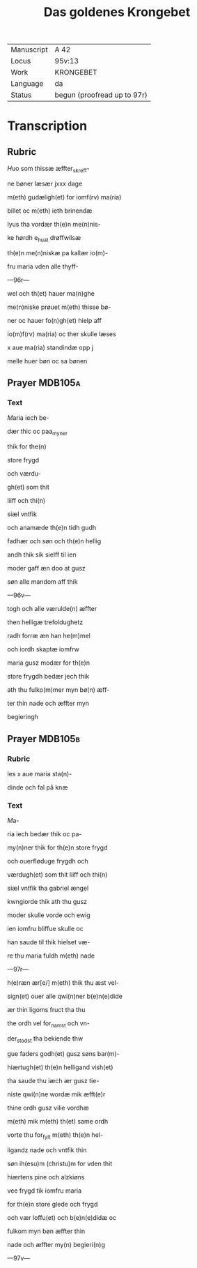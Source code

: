 #+TITLE: Das goldenes Krongebet

|------------+-----------------------------|
| Manuscript | A 42                        |
| Locus      | 95v:13                      |
| Work       | KRONGEBET                   |
| Language   | da                          |
| Status     | begun (proofread up to 97r) |
|------------+-----------------------------|

* Transcription
** Rubric
[[2][H]]uo som thissæ æffter_skreff-

ne bøner læsær jxxx dage

m(eth) gudæligh(et) for iomf(rv) ma(ria)

billet oc m(eth) ieth brinendæ

lyus tha vordær th(e)n me(n)nis-

ke hørdh e_huat drøffwilsæ

th(e)n me(n)niskæ pa kallær io(m)-

fru maria vden alle thyff-

---96r---

wel och th(et) hauer ma(n)ghe

me(n)niske prøuet m(eth) thisse bø-

ner oc hauer fo(n)gh(et) hielp aff

io(m)f(rv) ma(ria) oc ther skulle læses

x aue ma(ria) standindæ opp j

melle huer bøn oc sa bønen

** Prayer                                                           :MDB105a:
*** Text
[[red 9][M]]aria iech be-

dær thic oc paa_myner

thik for the(n)

store frygd

och værdu-

gh(et) som thit

liiff och thi(n)

siæl vntfik

och anamæde th(e)n tidh gudh

fadhær och søn och th(e)n hellig

andh thik sik sielff til ien

moder gaff æn doo at gusz

søn alle mandom aff thik

---96v---

togh och alle værulde(n) æffter

then helligæ trefoldughetz

radh forræ æn han he(m)mel

och iordh skaptæ iomfrw

maria gusz modær for th(e)n

store frygdh bedær jech thik

ath thu fulko(m)mer myn bø(n) æff-

ter thin nade och æffter myn

begieringh
** Prayer                                                           :MDB105b:
*** Rubric
les x aue maria sta(n)-

dinde och fal på knæ
*** Text
[[red 2][M]]a-

ria iech bedær thik oc pa-

my(n)ner thik for th(e)n store frygd

och ouerfløduge frygdh och

værdugh(et) som thit liiff och thi(n)

siæl vntfik tha gabriel ængel

kwngiorde thik ath thu gusz

moder skulle vorde och ewig

ien iomfru bliffue skulle oc

han saude til thik hielset væ-

re thu maria fuldh m(eth) nade

---97r---

h(e)ræn ær[e/] m(eth) thik thu æst vel-

sign(et) ouer alle qwi(n)ner b(e)n(e)dide

ær thin ligoms fruct tha thu

the ordh vel for_namst och vn-

der_stodst tha bekiende thw

gue faders godh(et) gusz søns bar(m)-

hiærtugh(et) th(e)n helligand vish(et)

tha saude thu iæch ær gusz tie-

niste qwi(n)ne wordæ mik æfft(e)r

thine ordh gusz vilie vordhæ

m(eth) mik m(eth) th(et) same ordh

vorte thu for_fylt m(eth) th(e)n hel-

ligandz nade och vntfik thin

søn ih(esu)m (christu)m for vden thit

hiærtens pine och alzkiøns

vee frygd tik iomfru maria

for th(e)n store glede och frygd

och vær loffu(et) och b(e)n(e)didæ oc

fulkom myn bøn æffter thin

nade och æffter my(n) begieri(n)g

---97v---
